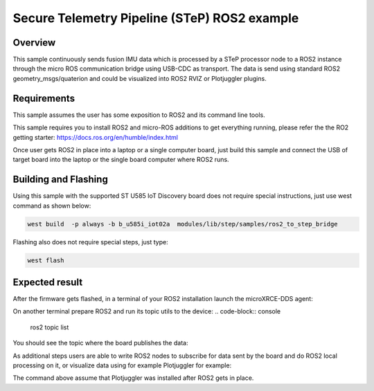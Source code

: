 .. step-fusion-sample:

Secure Telemetry Pipeline (STeP) ROS2 example
##############################################

Overview
********
This sample continuously sends fusion IMU data which is processed by a STeP processor
node to a ROS2 instance through the micro ROS communication bridge using USB-CDC as transport.
The data is send using standard ROS2 geometry_msgs/quaterion and could be
visualized into ROS2 RVIZ or Plotjuggler plugins.

Requirements
************
This sample assumes the user has some exposition to ROS2 and its command line tools.

This sample requires you to install ROS2 and micro-ROS additions to get
everything running, please refer the the RO2 getting starter: https://docs.ros.org/en/humble/index.html

Once user gets ROS2 in place into a laptop or a single computer board, just build this sample and connect
the USB of target board into the laptop or the single board computer where ROS2 runs.

Building and Flashing
*********************
Using this sample with the supported ST U585 IoT Discovery board does not 
require special instructions, just use west command as shown below:

.. code-block:: console

    west build  -p always -b b_u585i_iot02a  modules/lib/step/samples/ros2_to_step_bridge

Flashing also does not require special steps, just type:

.. code-block:: console

    west flash

Expected result
***************

After the firmware gets flashed, in a terminal of your ROS2 installation launch the
microXRCE-DDS agent:

.. code-block:: console
    micro-xrce-dds-agent serial --dev [YOUR_BOARD_PORT] -v6

On another terminal prepare ROS2 and run its topic utils to the device:
.. code-block:: console
    ros2 topic list

You should see the topic where the board publishes the data:

.. code-block:: console
    rosout
    sensor/step/imu/quaternion

As additional steps users are able to write ROS2 nodes to subscribe for data sent by the
board and do ROS2 local processing on it, or visualize data using for example Plotjuggler
for example:

.. code-block:: console
    ros2 run plotjuggler plotjuggler

The command above assume that Plotjuggler was installed after ROS2 gets in place.
